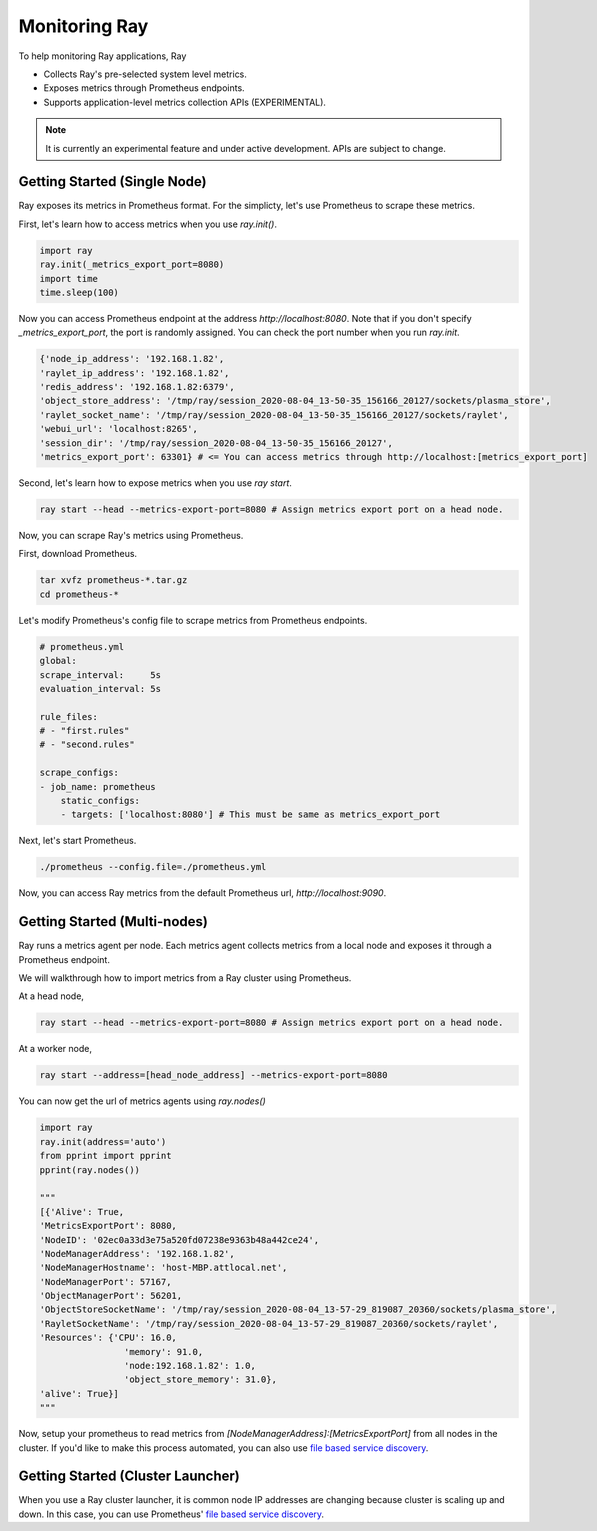 Monitoring Ray
==============
To help monitoring Ray applications, Ray

- Collects Ray's pre-selected system level metrics.
- Exposes metrics through Prometheus endpoints.
- Supports application-level metrics collection APIs (EXPERIMENTAL).

.. note::

    It is currently an experimental feature and under active development. APIs are subject to change.

Getting Started (Single Node)
-----------------------------
Ray exposes its metrics in Prometheus format. For the simplicty, let's use Prometheus to scrape these metrics.

First, let's learn how to access metrics when you use `ray.init()`.

.. code-block:: python

    import ray
    ray.init(_metrics_export_port=8080)
    import time
    time.sleep(100)

Now you can access Prometheus endpoint at the address `http://localhost:8080`. Note that if you don't specify `_metrics_export_port`, 
the port is randomly assigned. You can check the port number when you run `ray.init`.

.. code-block:: bash

    {'node_ip_address': '192.168.1.82',
    'raylet_ip_address': '192.168.1.82',
    'redis_address': '192.168.1.82:6379',
    'object_store_address': '/tmp/ray/session_2020-08-04_13-50-35_156166_20127/sockets/plasma_store',
    'raylet_socket_name': '/tmp/ray/session_2020-08-04_13-50-35_156166_20127/sockets/raylet',
    'webui_url': 'localhost:8265',
    'session_dir': '/tmp/ray/session_2020-08-04_13-50-35_156166_20127',
    'metrics_export_port': 63301} # <= You can access metrics through http://localhost:[metrics_export_port]

Second, let's learn how to expose metrics when you use `ray start`.

.. code-block:: bash

    ray start --head --metrics-export-port=8080 # Assign metrics export port on a head node.


Now, you can scrape Ray's metrics using Prometheus. 

First, download Prometheus.

.. code-block:: bash

    tar xvfz prometheus-*.tar.gz
    cd prometheus-*

Let's modify Prometheus's config file to scrape metrics from Prometheus endpoints.

.. code-block:: yaml

    # prometheus.yml
    global:
    scrape_interval:     5s
    evaluation_interval: 5s

    rule_files:
    # - "first.rules"
    # - "second.rules"

    scrape_configs:
    - job_name: prometheus
        static_configs:
        - targets: ['localhost:8080'] # This must be same as metrics_export_port

Next, let's start Prometheus.

.. code-block:: shell

    ./prometheus --config.file=./prometheus.yml

Now, you can access Ray metrics from the default Prometheus url, `http://localhost:9090`.

Getting Started (Multi-nodes)
-----------------------------
Ray runs a metrics agent per node. Each metrics agent collects metrics from a local node and exposes it through a Prometheus endpoint.

We will walkthrough how to import metrics from a Ray cluster using Prometheus.

At a head node,

.. code-block:: bash

    ray start --head --metrics-export-port=8080 # Assign metrics export port on a head node.

At a worker node,

.. code-block:: bash

    ray start --address=[head_node_address] --metrics-export-port=8080

You can now get the url of metrics agents using `ray.nodes()`

.. code-block:: python

    import ray
    ray.init(address='auto')
    from pprint import pprint
    pprint(ray.nodes())

    """
    [{'Alive': True,
    'MetricsExportPort': 8080,
    'NodeID': '02ec0a33d3e75a520fd07238e9363b48a442ce24',
    'NodeManagerAddress': '192.168.1.82',
    'NodeManagerHostname': 'host-MBP.attlocal.net',
    'NodeManagerPort': 57167,
    'ObjectManagerPort': 56201,
    'ObjectStoreSocketName': '/tmp/ray/session_2020-08-04_13-57-29_819087_20360/sockets/plasma_store',
    'RayletSocketName': '/tmp/ray/session_2020-08-04_13-57-29_819087_20360/sockets/raylet',
    'Resources': {'CPU': 16.0,
                    'memory': 91.0,
                    'node:192.168.1.82': 1.0,
                    'object_store_memory': 31.0},
    'alive': True}]
    """

Now, setup your prometheus to read metrics from `[NodeManagerAddress]:[MetricsExportPort]` from all nodes in the cluster.
If you'd like to make this process automated, you can also use `file based service discovery <https://prometheus.io/docs/guides/file-sd/#installing-configuring-and-running-prometheus>`_.

Getting Started (Cluster Launcher)
----------------------------------
When you use a Ray cluster launcher, it is common node IP addresses are changing because cluster is scaling up and down. 
In this case, you can use Prometheus' `file based service discovery <https://prometheus.io/docs/guides/file-sd/#installing-configuring-and-running-prometheus>`_.
